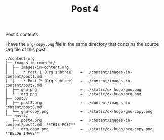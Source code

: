 #+HUGO_BASE_DIR: ../../../
#+HUGO_SECTION: images-in-content
#+STARTUP: inlineimages

#+TITLE: Post 4
#+AUTHOR:

Post 4 contents

I have the =org-copy.png= file in the same directory that contains the
source Org file of this post.

#+BEGIN_EXAMPLE
./content-org
├── images-in-content/
│  ├── images-in-content.org
│  │    * Post 1 (Org subtree)   →  ./content/images-in-content/post1.md
│  │    * Post 2 (Org subtree)   →  ./content/images-in-content/post2.md
│  ├── gnu.png                   →  ./static/ox-hugo/gnu.png
│  └── org.png                   →  ./static/ox-hugo/org.png
├── post3/
│  ├── post3.org                 →  ./content/images-in-content/post3.md
│  └── gnu-copy.png              →  ./static/ox-hugo/gnu-copy.png
└── post4/
   ├── post4.org                 →  ./content/images-in-content/post4.md  **THIS POST**
   └── org-copy.png              →  ./static/ox-hugo/org-copy.png         **BELOW IMAGE**
#+END_EXAMPLE

[[file:org-copy.png]]
